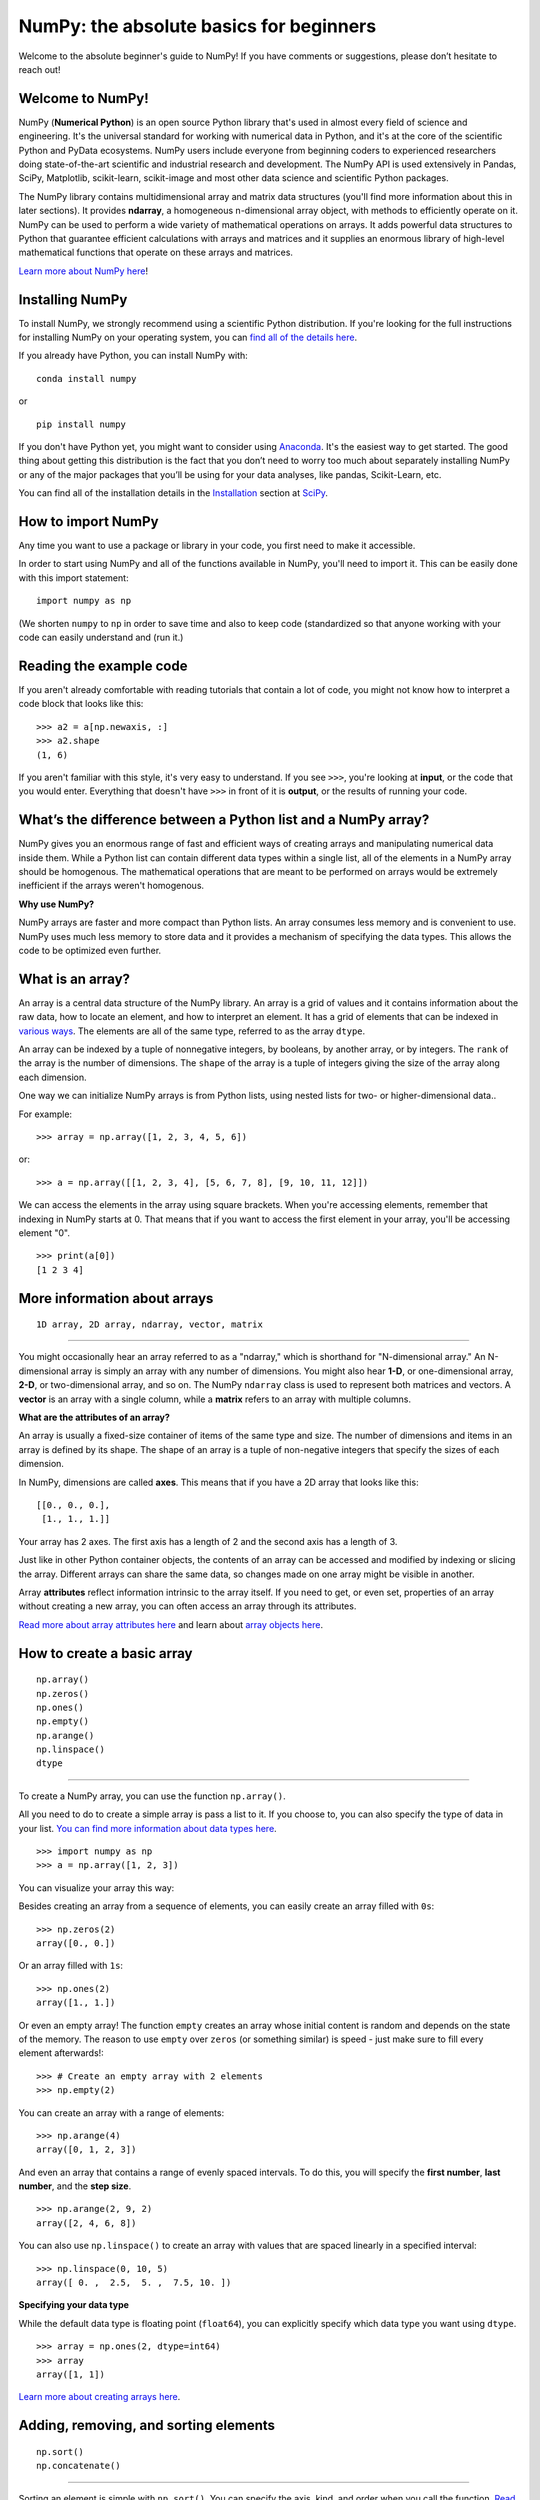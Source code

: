 
****************************************
NumPy: the absolute basics for beginners
****************************************

Welcome to the absolute beginner's guide to NumPy! If you have comments or
suggestions, please don’t hesitate to reach out!


Welcome to NumPy! 
-----------------

NumPy (**Numerical Python**) is an open source Python library that's used in
almost every field of science and engineering. It's the universal standard for
working with numerical data in Python, and it's at the core of the scientific
Python and PyData ecosystems. NumPy users include everyone from beginning coders
to experienced researchers doing state-of-the-art scientific and industrial
research and development. The NumPy API is used extensively in Pandas, SciPy,
Matplotlib, scikit-learn, scikit-image and most other data science and
scientific Python packages. 

The NumPy library contains multidimensional array and matrix data structures
(you'll find more information about this in later sections). It provides
**ndarray**, a homogeneous n-dimensional array object, with methods to
efficiently operate on it. NumPy can be used to perform a wide variety of
mathematical operations on arrays.  It adds powerful data structures to Python
that guarantee efficient calculations with arrays and matrices and it supplies
an enormous library of high-level mathematical functions that operate on these
arrays and matrices. 

`Learn more about NumPy here <https://numpy.org/devdocs/user/whatisnumpy.html>`_!

Installing NumPy 
----------------
  
To install NumPy, we strongly recommend using a scientific Python distribution.
If you're looking for the full instructions for installing NumPy on your
operating system, you can `find all of the details here
<https://www.scipy.org/install.html>`_.


  
If you already have Python, you can install NumPy with::

  conda install numpy
  
or ::

  pip install numpy
  
If you don't have Python yet, you might want to consider using `Anaconda
<https://www.anaconda.com/>`_. It's the easiest way to get started. The good
thing about getting this distribution is the fact that you don’t need to worry
too much about separately installing NumPy or any of the major packages that
you’ll be using for your data analyses, like pandas, Scikit-Learn, etc.

You can find all of the installation details in the 
`Installation <https://www.scipy.org/install.html>`_ section 
at `SciPy <https://www.scipy.org>`_.

How to import NumPy 
-------------------

Any time you want to use a package or library in your code, you first need to
make it accessible. 

In order to start using NumPy and all of the functions available in NumPy,
you'll need to import it. This can be easily done with this import statement::

  import numpy as np 

(We shorten ``numpy`` to ``np`` in order to save time and also to keep code
(standardized so that anyone working with your code can easily understand and
(run it.)

Reading the example code
------------------------

If you aren't already comfortable with reading tutorials that contain a lot of code, 
you might not know how to interpret a code block that looks 
like this::

  >>> a2 = a[np.newaxis, :]
  >>> a2.shape
  (1, 6)

If you aren't familiar with this style, it's very easy to understand. 
If you see ``>>>``, you're looking at **input**, or the code that 
you would enter. Everything that doesn't have ``>>>`` in front of it 
is **output**, or the results of running your code.


What’s the difference between a Python list and a NumPy array? 
--------------------------------------------------------------
  
NumPy gives you an enormous range of fast and efficient ways of creating arrays
and manipulating numerical data inside them. While a Python list can contain
different data types within a single list, all of the elements in a NumPy array
should be homogenous. The mathematical operations that are meant to be performed
on arrays would be extremely inefficient if the arrays weren't homogenous. 

**Why use NumPy?**

NumPy arrays are faster and more compact than Python lists. An array consumes
less memory and is convenient to use. NumPy uses much less memory to store data
and it provides a mechanism of specifying the data types. This allows the code
to be optimized even further. 

What is an array? 
-----------------

An array is a central data structure of the NumPy library. An array is a grid of
values and it contains information about the raw data, how to locate an element,
and how to interpret an element. It has a grid of elements that can be indexed
in `various ways <https://numpy.org/devdocs/user/quickstart.html#indexing-slicing-and-iterating>`_.
The elements are all of the same type, referred to as the array ``dtype``. 

An array can be indexed by a tuple of nonnegative integers, by booleans, by
another array, or by integers. The ``rank`` of the array is the number of
dimensions. The ``shape`` of the array is a tuple of integers giving the size of
the array along each dimension.

One way we can initialize NumPy arrays is from Python lists, using nested lists
for two- or higher-dimensional data.. 

For example::

  >>> array = np.array([1, 2, 3, 4, 5, 6])

or::

  >>> a = np.array([[1, 2, 3, 4], [5, 6, 7, 8], [9, 10, 11, 12]])

We can access the elements in the array using square brackets. When you're
accessing elements, remember that indexing in NumPy starts at 0. That means that
if you want to access the first element in your array, you'll be accessing
element "0".

::

  >>> print(a[0])
  [1 2 3 4]


More information about arrays 
-----------------------------

::

  1D array, 2D array, ndarray, vector, matrix

------

You might occasionally hear an array referred to as a "ndarray," which is
shorthand for "N-dimensional array." An N-dimensional array is simply an array
with any number of dimensions. You might also hear **1-D**, or one-dimensional
array, **2-D**, or two-dimensional array, and so on. The NumPy ``ndarray`` class
is used to represent both matrices and vectors. A **vector** is an array with a
single column, while a **matrix** refers to an array with multiple columns.

**What are the attributes of an array?**

An array is usually a fixed-size container of items of the same type and size.
The number of dimensions and items in an array is defined by its shape. The
shape of an array is a tuple of non-negative integers that specify the sizes of
each dimension. 

In NumPy, dimensions are called **axes**. This means that if you have a 2D array
that looks like this::

  [[0., 0., 0.],
   [1., 1., 1.]]

Your array has 2 axes. The first axis has a length of 2 and the second axis has
a length of 3.

Just like in other Python container objects, the contents of an array can be
accessed and modified by indexing or slicing the array. Different arrays can
share the same data, so changes made on one array might be visible in another. 

Array **attributes** reflect information intrinsic to the array itself. If you
need to get, or even set, properties of an array without creating a new array,
you can often access an array through its attributes. 

`Read more about array attributes here
<https://numpy.org/devdocs/reference/arrays.ndarray.html>`_ and learn about
`array objects here <https://numpy.org/numpy-1.17.0/reference/arrays.html>`_.


How to create a basic array 
---------------------------


::

  np.array()
  np.zeros()
  np.ones()
  np.empty()
  np.arange()
  np.linspace()
  dtype

-----

To create a NumPy array, you can use the function ``np.array()``.

All you need to do to create a simple array is pass a list to it. If you choose
to, you can also specify the type of data in your list. 
`You can find more information about data types here <https://numpy.org/devdocs/user/quickstart.html#arrays-dtypes>`_. ::

    >>> import numpy as np
    >>> a = np.array([1, 2, 3])

You can visualize your array this way:

.. image:: images/np_array.png

Besides creating an array from a sequence of elements, you can easily create an
array filled with ``0s``::

  >>> np.zeros(2)
  array([0., 0.])

Or an array filled with ``1s``::

  >>> np.ones(2)
  array([1., 1.])
  
Or even an empty array! The function ``empty`` creates an array whose initial
content is random and depends on the state of the memory. The reason to use
``empty`` over ``zeros`` (or something similar) is speed - just make sure to
fill every element afterwards!::

  >>> # Create an empty array with 2 elements 
  >>> np.empty(2)

You can create an array with a range of elements::

  >>> np.arange(4)
  array([0, 1, 2, 3])

And even an array that contains a range of evenly spaced intervals. To do this,
you will specify the **first number**, **last number**, and the **step size**. ::

  >>> np.arange(2, 9, 2)
  array([2, 4, 6, 8])

You can also use ``np.linspace()`` to create an array with values that are
spaced linearly in a specified interval::

  >>> np.linspace(0, 10, 5)
  array([ 0. ,  2.5,  5. ,  7.5, 10. ])

**Specifying your data type**

While the default data type is floating point (``float64``), you can explicitly
specify which data type you want using ``dtype``. ::

  >>> array = np.ones(2, dtype=int64) 
  >>> array
  array([1, 1])
  
`Learn more about creating arrays here <https://numpy.org/devdocs/user/quickstart.html#array-creation>`_.

Adding, removing, and sorting elements 
--------------------------------------


::

  np.sort()
  np.concatenate()

-----


Sorting an element is simple with ``np.sort()``. You can specify the axis, kind,
and order when you call the function. `Read more about sorting an array here <https://numpy.org/devdocs/reference/generated/numpy.sort.html>`_.

If you start with this array::

  >>> arr = np.array([2, 1, 5, 3, 7, 4, 6, 8])

You can quickly sort the numbers in ascending order with::

  >>> np.sort(arr)
  array([1, 2, 3, 4, 5, 6, 7, 8])

In addition to sort, which returns a sorted copy of an array, you can use:

``argsort``, which is an 
`indirect sort along a specified axis <https://numpy.org/devdocs/reference/generated/numpy.argsort.html#numpy.argsort>`_,
``lexsort``, which is an 
`indirect stable sort on multiple keys <https://numpy.org/devdocs/reference/generated/numpy.lexsort.html#numpy.lexsort>`_,
``searchsorted``, which will 
`find elements in a sorted array <https://numpy.org/devdocs/reference/generated/numpy.searchsorted.html#numpy.searchsorted>`_,
and  ``partition``, which is a 
`partial sort  <https://numpy.org/devdocs/reference/generated/numpy.partition.html#numpy.partition>`_.

If you start with these arrays::

  a = np.array([1, 2, 3, 4])
  b = np.array([5, 6, 7, 8])
 

You can concatenate them with ``np.concatenate()``. ::

  >>> np.concatenate((a, b))
  array([1, 2, 3, 4, 5, 6, 7, 8])

Or, if you start with these arrays::

  >>> x = np.array([[1, 2], [3, 4]])
  >>> y = np.array([[5, 6]])

You can concatenate them with::

  >>> np.concatenate((x, y), axis=0)
  array([[1, 2],
         [3, 4],
         [5, 6]])


In order to remove elements from an array, it's simple to use indexing to select
the elements that you want to keep.

`Read more about concatenate here <https://numpy.org/devdocs/reference/generated/numpy.concatenate.html#numpy.concatenate>`_
.

How do you know the shape and size of an array?
-----------------------------------------------


::

  ndarray.ndim()
  ndarray.size()
  ndarray.shape()

-----

**ndarray.ndim** will tell you the number of axes, or dimensions, of the array.

**ndarray.size** will tell you the total number of elements of the array. This
is the *product* of the elements of the array's shape.

**ndarray.shape** will display a tuple of integers that indicate the number of
elements stored along each dimension of the array. If, for example, you have a
2D array with 2 rows and 3 columns, the shape of your array is (2,3).

For example, if you create this array::

  array_example = np.array([[[0, 1, 2, 3]
                             [4, 5, 6, 7]],

                            [[0, 1, 2, 3]
                             [4, 5, 6, 7]],

                             [0 ,1 ,2, 3]
                             [4, 5, 6, 7]]])

To find the number of dimensions of the array, run::

  >>> array_example.ndim
  3

To find the total number of elements in the array, run::
  
  >>> array_example.size
  24

And to find the shape of your array, run::

  >>> array_example.shape
  (3, 2, 4)

`Read more about dimensions here <https://numpy.org/devdocs/reference/generated/numpy.ndarray.ndim.html>`_, 
`size here <https://numpy.org/devdocs/reference/generated/numpy.ndarray.size.html>`_,
and 
`shape here <https://numpy.org/devdocs/reference/generated/numpy.ndarray.shape.html>`_.

Can you reshape an array? 
-------------------------


::

  arr.reshape()

-----
  
**Yes!**

Using ``arr.reshape()`` will give a new shape to an array without changing the
data. Just remember that when you use the reshape method, the array you want to
produce needs to have the same number of elements as the original array. If you
start with an array with 12 elements, you'll need to make sure that your new
array also has a total of 12 elements.

If you start with this array::

  >>> a = np.arange(6)
  >>> print(a)
  [0 1 2 3 4 5]

You can use ``reshape()`` to reshape your array. For example, you can reshape
this array to an array with three rows and two columns::

  >>> b = a.reshape(3,2)
  >>> print(b)
  [[0 1]
   [2 3]
   [4 5]]

With ``np.reshape``, you can specify a few optional parameters::

  >>> numpy.reshape(a, newshape, order)

``a`` is the array to be reshaped.

``newshape`` is the new shape you want. You can specify an integer or a tuple of
integers. If you specify an integer, the result will be an array of that length.
The shape should be compatible with the original shape.

``order:`` ``C`` means to read/write the elements using C-like index order, 
``F`` means to read/write the elements using Fortran-like index order, ``A``
means to read/write the elements in Fortran-like index order if a is Fortran
contiguous in memory, C-like order otherwise. (This is an optional parameter and
doesn't need to be specified.)

If you want to learn more about C and Fortran order, you can 
`read more about the internal organization of NumPy arrays here <https://numpy.org/devdocs/reference/internals.html>`_. 
Essentially, C and Fortran orders have to do with how indices correspond 
to the order the array isstored in memory. In Fortran, when moving through 
the elements of a two dimensional array as it is stored in memory, the **first** 
index is the most rapidly varying index. As the first index moves to the next 
row as it changes, the matrix is stored one column at a time. 
This is why Fortran is thought of as a **Column-major language**. 
In C on the other hand, the **last** index changes
the most rapidly. The matrix is stored by rows, making it a **Row-major
language**. What you do for C or Fortran depends on whether it's more important
to preserve the indexing convention or not reorder the data.

`Learn more about shape manipulation here <https://numpy.org/devdocs/user/quickstart.html#shape-manipulation>`_.


How to convert a 1D array into a 2D array (how to add a new axis to an array)
-----------------------------------------------------------------------------

::

  np.newaxis
  np.expand_dims

-----

You can use ``np.newaxis`` and ``np.expand_dims`` to increase the dimensions of
your existing array.

Using ``np.newaxis`` will increase the dimensions of your array by one dimension
when used once. This means that a **1D** array will become a **2D** array, a
**2D** array will become a **3D** array, and so on. 

For example, if you start with this array::

  >>> a = np.array([1, 2, 3, 4, 5, 6])
  >>> a.shape
 (6,)

You can use ``np.newaxis`` to add a new axis::

  >>> a2 = a[np.newaxis, :]
  >>> a2.shape
  (1, 6)

You can explicitly convert a 1D array with either a row vector or a column
vector using ``np.newaxis``. For example, you can convert a 1D array to a row
vector by inserting an axis  along the first dimension::

  >>> row_vector = a[np.newaxis, :]
  >>> row_vector.shape
  (1, 6)

Or, for a column vector, you can insert an axis along the second dimension::

  >>> col_vector = a[:, np.newaxis]
  >>> col_vector.shape
  (6, 1)

You can also expand an array by inserting a new axis at a specified position
with ``np.expand_dims``.

For example, if you start with this array::

  >>> a = np.array([1, 2, 3, 4, 5, 6])
  >>>  a.shape
  (6,)

You can use ``np.expand_dims`` to add an axis at index position 1 with::

  >>> b = np.expand_dims(a, axis=1)
  >>> b.shape
  (6, 1)

You can add an axis at index position 0 with::

  >>> c = np.expand_dims(a, axis=0)
  >>> c.shape
 (1, 6)

`Find more information about newaxis here <https://numpy.org/devdocs/reference/arrays.indexing.html#index-1>`_ and
`expand_dims here <https://numpy.org/devdocs/reference/generated/numpy.expand_dims.html>`_.

Indexing and slicing 
--------------------

You can index and slice NumPy arrays in the same ways you can slice Python
lists. ::

  >>> data = np.array([1,2,3])

  >>> print(data[0]) print(data[1]) print(data[0:2]) print(data[1:])
  >>> print(data[-2:])
  2 
  [1 2]
  [2 3]

You can visualize it this way:

.. image:: images/np_indexing.png


You may want to take a section of your array or specific array elements to use
in further analysis or additional operations. To do that, you'll need to subset,
slice, and/or index your arrays. 

If you want to select values from your array that fulfill certain conditions,
it's straightforward with NumPy. 

For example, if you start with this array::

  >>> a = np.array([[1 , 2, 3, 4], [5, 6, 7, 8], [9, 10, 11, 12]])

You can easily print all of the values in the array that are less than 5. ::

  >>> print(a[a < 5])
  [1 2 3 4]

You can also select, for example, numbers that are equal to or greater than 5,
and use that condition to index an array. ::

  >>> five_up = (a >= 5)
  >>> print(a[five_up])
  [ 5  6  7  8  9 10 11 12]

You can select elements that are divisible by 2::

  >>> divisible_by_2 = a[a%2==0]
  >>> print(divisible_by_2)
  [ 2  4  6  8 10 12]

Or you can select elements that satisfy two conditions using the ``&`` and ``|``
operators::

  >>> c = a[(a > 2) & (a < 11)]
  >>> print(c)
  [ 3  4  5  6  7  8  9 10]

You can also make use of the logical operators **&** and **|** in order to
return boolean values that specify whether or not the values in an array fulfill
a certain condition. This can be useful with arrays that contain names or other
categorical values. ::

  >>> five_up = (array > 5) | (array == 5) print(five_up)
  [[False False False False]
   [ True  True  True  True]
   [ True  True  True True]]

You can also use ``np.nonzero()`` to select elements or indices from an array. 

Starting with this array::

  >>> a = np.array([[1, 2, 3, 4], [5, 6, 7, 8], [9, 10, 11, 12]])

You can use ``np.nonzero()`` to print the indices of elements that are, for
example, less than 5::

  >>> b = np.nonzero(a < 5)
  >>> print(b)
  (array([0, 0, 0, 0]), array([0, 1, 2, 3]))

In this example, a tuple of arrays was returned: one for each dimension. The
first array represents the row indices where these values are found, and the
second array represents the column indices where the values are found.

If you want to generate a list of coordinates where the elements exist, you can
zip the arrays, iterate over the list of coordinates, and print them. For
example::

  >>> list_of_coordinates= list(zip(b[0], b[1]))

  >>> for coord in list_of_coordinates:
  >>>   print(coord)
  (0, 0)
  (0, 1)
  (0, 2)
  (0, 3)

You can also use ``np.nonzero()`` to print the elements in an array that are less
than 5 with::

  >>> print(a[b])
  [1 2 3 4]

If the element you're looking for doesn't exist in the array, then the returned
array of indices will be empty. For example::

  >>> not_there = np.nonzero(a == 42) print(not_there)
  (array([], dtype=int64), array([], dtype=int64))


`Learn more about indexing and slicing here <https://numpy.org/devdocs/user/quickstart.html#indexing-slicing-and-iterating>`_
and `here <https://numpy.org/devdocs/user/basics.indexing.html>`_.

`Read more about using the nonzero function here <https://numpy.org/devdocs/reference/generated/numpy.nonzero.html>`_.


How to create an array from existing data
-----------------------------------------


::

  slicing and indexing

  np.vstack()
  np.hstack()
  np.hsplit()
  
  .view()
  copy()

-----

You can easily use create a new array from a section of an existing array. 

Let's say you have this array:

::

  >>> array([ 1,  2,  3,  4,  5,  6,  7,  8,  9, 10])

You can create a new array from a section of your array any time by specifying
where you want to slice your array. ::

  >>> arr1 = np.array[3:8]
  >>> arr1
  array([4, 5, 6, 7, 8])

Here, you grabbed a section of your array from index position 3 through index
position 8.

You can also stack two existing arrays, both vertically and horizontally. Let's
say you have two arrays: 

**a_1**::

  array([[1, 1],
         [2, 2]])

and **a_2**::

  array([[3, 3],
         [4, 4]])

You can stack them vertically with ``vstack``::

  >>> np.vstack((a_1, a_2))
  array([[1, 1],
         [2, 2],
         [3, 3],
         [4, 4]])

Or stack them horizontally with ``hstack``::

  >>> np.hstack((a_1, a_2))
  array([[1, 1, 3, 3],
         [2, 2, 4, 4]])

You can split an array into several smaller arrays using ``hsplit``. You can
specify either the number of equally shaped arrays to return or the columns
*after* which the division should occur.

Let's say you have this array::

  array([[1,  2,  3,  4,  5,  6,  7,  8,  9, 10, 11, 12],
         [13, 14, 15, 16, 17, 18, 19, 20, 21, 22, 23, 24]])

If you wanted to split this array into three equally shaped arrays, you would
run::

  >>> np.hsplit(array, 3)
  [array([[1,  2,  3,  4],
          [13, 14, 15, 16]]), array([[ 5,  6,  7,  8],
          [17, 18, 19, 20]]), array([[ 9, 10, 11, 12],
          [21, 22, 23, 24]])]

If you wanted to split your array after the third and fourth column, you'd run::

  >>> np.hsplit(array,(3, 4))
  [array([[1, 2, 3],
          [13, 14, 15]]), array([[ 4],
          [16]]), array([[ 5, 6, 7, 8, 9, 10, 11, 12],
          [17, 18, 19, 20, 21, 22, 23, 24]])]

`Learn more about stacking and splitting arrays here <https://numpy.org/devdocs/user/quickstart.html#stacking-together-different-arrays>`_.

You can use the ``view`` method to create a new array object that looks at the
same data as the original array (a *shallow copy*). 

Views are an important NumPy concept! NumPy functions, as well as operations
like indexing and slicing, will return views whenever possible. This saves
memory and is faster (no copy of the data has to be made). However it's
important to be aware of this - modifying data in a view also modifies the
original array!

Let's say you create this array::

  >>> a = np.array([[1 , 2, 3, 4], [5, 6, 7, 8], [9, 10, 11, 12]])

Using the ``copy`` method will make a complete copy of the array and its data (a
*deep copy*). To use this on your array, you could run::

  >>> b = a.copy()
 
`Learn more about copies and views here <https://numpy.org/devdocs/user/quickstart.html#copies-and-views>`_.


Basic array operations 
----------------------

::

  Addition, subtraction, multiplication, division, and more!

-----

Once you've created your arrays, you can start to work with them.  Let's say,
for example, that you've created two arrays, one called "data" and one called
"ones" 

.. image:: images/np_array_dataones.png

You can add the arrays together with the plus sign.

::

  data + ones

.. image:: images/np_data_plus_ones.png

You can, of course, do more than just addition!

::

  data - ones
  data * data
  data / data

.. image:: images/np_sub_mult_divide.png

Basic operations are simple with NumPy. If you want to find the sum of the
elements in an array, you'd use ``sum()``. This works for 1D arrays, 2D arrays,
and arrays in higher dimensions. ::

  >>> a = np.array([1, 2, 3, 4])

  >>> # Add all of the elements in the array a.sum()
  10

To add the rows or the columns in a 2D array, you would specify the axis.

If you start with this array::

  >>> b = np.array([[1, 1], [2, 2]])

You can sum the rows with::
  
  >>> b.sum(axis=0)
  array([3, 3])

You can sum the columns with::

  >>> b.sum(axis=1)
  array([2, 4])

`Learn more about basic operations here <https://numpy.org/devdocs/user/quickstart.html#basic-operations>`_.


Broadcasting 
------------

There are times when you might want to carry out an operation between an array
and a single number (also called *an operation between a vector and a scalar*)
or between arrays of two different sizes. For example, your array (we'll call it
"data") might contain information about distance in miles but you want to
convert the information to kilometers. You can perform this operation with::

  data * 1.6

.. image:: images/np_multiply_broadcasting.png

NumPy understands that the multiplication should happen with each cell. That
concept is called **broadcasting**. Broadcasting is a mechanism that allows
NumPy to perform operations on arrays of different shapes. The dimensions of
your array must be compatible, for example, when the dimensions of both arrays
are equal or when one of them is 1. If the dimensions are not compatible, you
will get a value error. 

`Learn more about broadcasting here <https://numpy.org/devdocs/user/basics.broadcasting.html>`_.


More useful array operations 
----------------------------


::

  Maximum, minimum, sum, mean, product, standard deviation, and more

NumPy also performs aggregation functions. In addition to ``min``,  ``max``, and
``sum``, you can easily run ``mean`` to get the average, ``prod`` to get the
result of multiplying the elements together, ``std`` to get the standard
deviation, and more. ::

  data.max()
  data.min()
  data.sum()

.. image:: images/np_aggregation.png

Let's start with this array, called "a" ::

  [[0.45053314 0.17296777 0.34376245 0.5510652]
   [0.54627315 0.05093587 0.40067661 0.55645993]
   [0.12697628 0.82485143 0.26590556 0.56917101]]

It's very common to want to aggregate along a row or column. By default, every
NumPy aggregation function will return the aggregate of the entire array. To
find the sum or the minimum of the elements in your array, run::

  >>> a.sum()
  4.8595783866706

Or::

  >>> a.min()
  0.050935870838424435

You can specify on which axis you want the aggregation function to be computed.
For example, you can find the minimum value within each column by specifying
``axis=0``. ::

  >>> a.min(axis=0)
  array([0.12697628, 0.05093587, 0.26590556, 0.5510652 ])

The four values listed above correspond to the number of columns in your array.
With a four-column array, you will get four values as your result.

`Read more about functions here <https://numpy.org/devdocs/reference/arrays.ndarray.html>`_ and `calculations here <https://numpy.org/devdocs/reference/arrays.ndarray.html#calculation>`_.


How to inspect the size and shape of a NumPy array
--------------------------------------------------


::

  arr.shape()
  arr.size()

-----

You can get the dimensions of a NumPy array any time using ``ndarray.shape``.
NumPy will return the dimensions of the array as a tuple.

For example, if you create this array::

  arr = np.array([[1 , 2, 3, 4], [5, 6, 7, 8], [9, 10, 11, 12]])

You can use ``arr.shape`` to find the shape of your array. ::

  >>> arr.shape
  (3, 4)

This output tells you that your array has three rows and four columns.

You can find just the number of rows by specifying ``[0]``::

  >>> num_of_rows = arr.shape[0]
  >>> print('Number of Rows : ', num_of_rows)
  Number of Rows :  3

Or just the number of columns by specifying ``[1]``::

  >>> num_of_columns = arr.shape[1]
  >>> print('Number of Columns : ', num_of_columns)
  Number of Columns :  4

It's also easy to find the total number of elements in your array::

  >>> print(arr.shape[0] * arr.shape[1])
  12

You can use ``arr.shape()`` with a 1D array as well. If you create this array::

  arr = arr.array([1, 2, 3, 4, 5, 6, 7, 8])

You can print the shape and the length of the array. ::

  >>> print('Shape of 1D array: ', arr.shape)
  >>> print('Length of 1D array: ', arr.shape[0])
  Shape of 1D array:  (8,)
  Length of 1D array:  8


You can get the dimensions of an array using ``arr.shape()``. ::

 >>>  # get number of rows in array
 >>>  num_of_rows2 = arr.shape[0]
 
  >>> # get number of columns in 2D numpy array
  >>> num_of_columns2 = arr.shape[1]
 
  >>> print('Number of Rows : ', num_of_rows2)
  >>> print('Number of Columns : ', num_of_columns2)
  Number of Rows :  3
  Number of Columns: 4

You can print the total number of elements as well::
  
  >>> print('Total number of elements in  array : ', arr.size(arr))
  Total number of elements in  array :  12

This also works for 3D arrays::

  arr_3d = np.array([ [[1, 1, 1, 1], [2, 2, 2, 2], [3, 3, 3, 3]],
                      [[4, 4, 4, 4], [5, 5, 5, 5], [6, 6, 6, 6]] ])

You can easily print the size of the axis::

  >>> print('Axis 0 size : ', arr_3d.shape[0]
  >>> print('Axis 1 size : ', arr_3d.shape[1]
  >>> print('Axis 2 size : ', arr_3d.shape[2]
  Axis 0 size :  2
  Axis 1 size :  3
  Axis 2 size :  4

You can print the total number of elements:::

  >>> print(arr.size(arr3D))
  24

You can also use ``arr.size()`` with 1D arrays::

  >>> # Create a 1D array 
  >>> arr = np.array([1, 2, 3, 4, 5, 6, 7, 8])

  >>> # Determine the length 
  >>> print('Length of 1D numpy array : ', arr.size)

  Length of 1D numpy array :  8

*Remember that if you check the size of your array and it equals 0, your array
*is empty.*

Learn more about `finding the size of an array here
<https://numpy.org/devdocs/reference/generated/numpy.ndarray.size.html>`_ and
the `shape of an array here
<https://numpy.org/devdocs/reference/generated/numpy.ndarray.shape.html>`_.


Creating matrices 
-----------------

You can pass Python lists of lists to create a matrix to represent them in
NumPy. ::

  >>> np.array([[1, 2], [3, 4]])

.. image:: images/np_create_matrix.png

Indexing and slicing operations are useful when you're manipulating matrices::

  data[0, 1]
  data[1 : 3]
  data[0 : 2, 0]

.. image:: images/np_matrix_indexing.png

You can aggregate matrices the same way you aggregated vectors::

  data.max()
  data.min()
  data.sum()

.. image:: images/np_matrix_aggregation.png

You can aggregate all the values in a matrix and you can aggregate them across
columns or rows using the ``axis`` parameter::
  
  data.max(axis=0)
  data.max(axis=1)


.. image:: images/np_matrix_aggregation_row.png

Once you've created your matrices, you can add and multiply them using
arithmetic operators if you have two matrices that are the same size. ::

  data + ones

.. image:: images/np_matrix_arithmetic.png

You can do these arithmetic operations on matrices of different sizes, but only
if one matrix has only one column or one row. In this case, NumPy will use its
broadcast rules for the operation. ::

  data + ones_row

.. image:: images/np_matrix_broadcasting.png

Be aware that when NumPy prints N-Dimensional arrays, the last axis is looped
over the fastest while the first axis is the slowest. That means that::

  >>> np.ones((4, 3, 2))

Will print out like this::

  array([[[1., 1.],
          [1., 1.],
          [1., 1.]],

         [[1., 1.],
          [1., 1.],
          [1., 1.]],

         [[1., 1.],
          [1., 1.],
          [1., 1.]],

         [[1., 1.],
          [1., 1.],
          [1., 1.]]])

 
There are often instances where we want NumPy to initialize the values of an
array. NumPy offers methods like ``ones()``, ``zeros()``, and  ``Random Generator`` 
for these instances. All you need to do is pass in the number of
elements you want it to generate. ::

  np.ones(3)
  np.zeros(3)
  np.random.random(3)
  
.. image:: images/np_ones_zeros_random.png

You can also use the ``ones()``, ``zeros()``, and ``random()`` methods to create
an array if you give them a tuple describing the dimensions of the matrix. ::

  np.ones(3,2)
  np.zeros(3,2)
  rng = np.random.default_rng()
  rng.random()

.. image:: images/np_ones_zeros_matrix.png

Read more about initializing the values of an array with 
`ones here <https://numpy.org/devdocs/reference/generated/numpy.ones.html>`_, 
`zeros here <https://numpy.org/devdocs/reference/generated/numpy.zeros.html>`_, 
and 
`initializing empty arrays here <https://numpy.org/devdocs/reference/generated/numpy.empty.html>`_.


Generating random numbers 
-------------------------

The use of random number generation is an important part of the configuration
and evaluation of machine learning algorithms. Whether you need to randomly
initialize weights in an artificial neural network, split data into random sets,
or randomly shuffle your dataset, being able to generate random numbers
(actually, repeatable pseudo-random numbers) is essential.

With ``Generator.integers``, you can generate random integers from low (remember
that this is inclusive with NumPy) to high (exclusive). You can set
``endpoint=True`` to make the high number inclusive. 

You can generate a 2 x 4 array of random integers between 0 and 4 with::

  >>> rng.integers(5, size=(2, 4))
  array([[4, 0, 2, 1],
         [3, 2, 2, 0]])

`Read more about Random Generator here <https://numpy.org/devdocs/reference/random/generator.html>`_.


How to get unique items and counts 
----------------------------------

::

  np.unique()

-----

You can find the unique elements in an array easily with ``np.unique``. 

For example, if you start with this array::

  a = np.array([11, 11, 12, 13, 14, 15, 16, 17, 12, 13, 11, 14, 18, 19, 20])

you can use ``np.unique`` ::

  >>> unique_values = np.unique(a)
  >>> print(unique_values)
  [11 12 13 14 15 16 17 18 19 20]

To get the indices of unique values in a NumPy array (an array of first index
positions of unique values in the array), just pass the ``return_index``
argument in ``np.unique()`` as well as your array. ::

  >>> indices_list = np.unique(a, return_index=True)
  >>> print(indices_list)
  [ 0  2  3  4  5  6  7 12 13 14]

You can pass the ``return_counts`` argument in ``np.unique()`` along with your
array to get the frequency count of unique values in a NumPy array. ::

  >>> unique_values, occurrence_count = np.unique(a, return_counts=True)
  >>> print(occurrence_count)
  [3 2 2 2 1 1 1 1 1 1]

This also works with 2D arrays. If you start with this array::

  a_2d = np.array([[1, 2, 3, 4], [5, 6, 7, 8], [9, 10, 11, 12], [1, 2, 3, 4]])

You can find unique values with::

  >>> unique_values = np.unique(a_2d)
  >>> print(unique_values)
  [ 1  2  3  4  5  6  7  8  9 10 11 12]

If the axis argument isn't passed, your 2D array will be flattened. 

To get the unique rows or columns, make sure to pass the ``axis`` argument. To
find the unique rows, specify ``axis=0`` and for columns, specify ``axis=1``. ::

  >>> unique_rows = np.unique(a_2d, axis=0)
  >>> print(unique_rows)
  [[ 1  2  3  4]
   [ 5  6  7  8]
   [ 9 10 11 12]]

To get the unique rows, occurrence count, and index position, you can use::

  >>> unique_rows, occurence_count, indices = np.unique(a_2d, axis=0,
  >>> return_counts=True, return_index=True) 
  >>> print('Unique Rows: ', '\n', unique_rows)  
  >>> print('Occurrence Count:', '\n', occurence_count)
  >>> print('Indices: ', '\n', indices)
  Unique Rows:   
    [[ 1  2  3  4]
     [ 5  6  7  8]
     [ 9 10 11 12]]
  Occurrence Count:
    [0 1 2]
  Indices:
    [2 1 1]

`Learn more about finding the unique elements in an array here <https://numpy.org/devdocs/reference/generated/numpy.unique.html>`_.


Transposing and reshaping a matrix 
----------------------------------


::

  arr.reshape()
  arr.transpose()
  arr.T()

-----

It's common to need to transpose your matrices. NumPy arrays have the property
``T`` that allows you to transpose a matrix.

.. image:: images/np_transposing_reshaping.png

You may also need to switch the dimensions of a matrix. This can happen when,
for example, you have a model that expects a certain input shape that is
different from your dataset. This is where the ``reshape`` method can be useful.
You simply need to pass in the new dimensions that you want for the matrix. ::

  >>> data.reshape(2, 3)
  >>> data.reshape(3, 2)

.. image:: images/np_reshape.png

You can also use ``.transpose`` to reverse or change the axes of an array
according to the values you specify.

If you start with this array::

  >>> arr = np.arange(6).reshape((2, 3)) 
  >>> arr
  array([[0, 1, 2],
         [3, 4, 5]])

You can transpose your array with ``arr.transpose()``. ::

  >>> arr.transpose(arr)
  array([[0, 3],
         [1, 4],
         [2, 5]])

`Learn more about transposing a matrix here <https://numpy.org/devdocs/reference/generated/numpy.transpose.html>`_ and
`reshaping a matrix here <https://numpy.org/devdocs/reference/generated/numpy.reshape.html>`_.


How to reverse an array 
-----------------------


::

  np.flip

-----
 
NumPy's ``np.flip()`` function allows you to flip, or reverse, the contents of
an array along an axis. When using ``np.flip``, specify the array you would like
to reverse and the axis. If you don't specify the axis, NumPy will reverse the
contents along all of the axes of your input array. 

**Reversing a 1D array**

If you begin with a 1D array like this one::

  arr = np.array([1, 2, 3, 4, 5, 6, 7, 8])

You can reverse it with::

  >>> reversed_arr = np.flip(arr)

If you want to print your reversed array, you can run::

  >>> print('Reversed Array: ', reversed_arr)
  Reversed Array:  [8 7 6 5 4 3 2 1]

**Reversing a 2D array**

A 2D array works much the same way.

If you start with this array::

  arr_2d = np.array([[1, 2, 3, 4], [5, 6, 7, 8], [9, 10, 11, 12]])

You can reverse the content in all of the rows and all of the columns with::

  >>> reversed_arr = np.flip(arr_2d)
 
  >>> print('Reversed Array: ')
  >>> print(reversed_arr)
  Reversed Array:
    [[12 11 10  9]
     [ 8  7  6  5]
     [ 4  3  2  1]]

You can easily reverse only the rows with::

  >>> reversed_arr_rows = np.flip(arr_2d, axis=0)
 
  >>> print('Reversed Array: ')
  >>> print(reversed_arr_rows)
  Reversed Array:
  [[ 9 10 11 12]
   [ 5  6  7  8]
   [ 1  2  3  4]]

Or reverse only the columns with::

  >>> reversed_arr_columns = np.flip(arr_2d, axis=1)
 
  >>> print('Reversed Array columns: ') 
  >>> print(reversed_arr_columns)
    [[ 4  3  2  1]
     [ 8  7  6  5]
     [12 11 10  9]]

You can also reverse the contents of only one column or row. For example, you
can reverse the contents of the row at index position 1 (the second row)::

  >>> arr_2d[1] = np.flip(arr_2d[1])
   
  >>> print('Reversed Array: ')
  >>> print(arr_2d)
  Reversed Array:
    [[ 1  2  3  4]
     [ 5  6  7  8]
     [ 9 10 11 12]]

You can also reverse the column at index position 1 (the second column)::

  >>> arr_2d[:,1] = np.flip(arr_2d[:,1])
   
  >>> print('Reversed Array: ')
  >>> print(arr_2d)
  Reversed Array:
    [[ 1 10  3  4]
     [ 5  6  7  8]
     [ 9  2 11 12]]

`Read more about reversing arrays here <https://numpy.org/devdocs/reference/generated/numpy.flip.html>`_.


Reshaping and flattening multidimensional arrays
------------------------------------------------


::

  .flatten()
  ravel()
  
There are two popular ways to flatten an array: ``.flatten()`` and ``.ravel()``.
The primary difference between the two is that the new array created using
``ravel()`` is actually a reference to the parent array. This means that any
changes to the new array will affect the parent array as well. Since ``ravel``
does not create a copy, it's memory efficient. 

If you start with this array:

::

  array = np.array([[1 , 2, 3, 4], [5, 6, 7, 8], [9, 10, 11, 12]])

You can use ``flatten`` to flatten your array into a 1D array. ::

  >>> array.flatten()
  array([ 1,  2,  3,  4,  5,  6,  7,  8,  9, 10, 11, 12])

When you use ``flatten``, changes to your new array won't change the parent
array.

For example::

  >>> a1 = array.flatten()
  >>> a1[0] = 100
  >>> print('Original array: ')
  >>> print(array)
  >>> print('New array: ')
  >>> print(a1)
  Original array:
    [[ 1  2  3  4]
     [ 5  6  7  8]
     [ 9 10 11 12]]
  New array:  
    [100 2 3 4 5 6 7 8 9 10 11 12]


But when you use ``ravel``, the changes you make to the new array will affect
the parent array.

For example::

  >>> a2 = array.ravel()
  >>> a2[0] = 101
  >>> print('Original array: ')
  >>> print(array)
  >>> print('New array: ')
  >>> print(a2)
  Original array:
    [[101   2   3   4]
     [  5   6   7   8]
     [  9  10  11  12]]
  New array:  
    [101 2 3 4 5 6 7 8 9 10 11 12]

`Read more about flatten here <https://numpy.org/devdocs/reference/generated/numpy.ndarray.flatten.html>`_ and
`ravel here <https://numpy.org/devdocs/reference/generated/numpy.ravel.html#numpy.ravel>`_.


How to access the docstring for more information
------------------------------------------------

::

  help() ? ??

-----

When it comes to the data science ecosystem, Python and NumPy are built with the
user in mind. One of the best examples of this is the built-in access to
documentation. Every object contains the reference to a string, which is known
as the **docstring**. In most cases, this docstring contains a quick and concise
summary of the object and how to use it. Python has a built-in ``help()``
function that can help you access this information. This means that nearly any
time you need more information, you can use ``help()`` to quickly find the
information that you need.

For example, ::

  >>> help(max)

Will return::

  Help on built-in function max in module builtins:

  max(...) max(iterable, *[, default=obj, key=func]) -> value max(arg1, arg2,
  *args, *[, key=func]) -> value
      
      With a single iterable argument, return its biggest item. The default
      keyword-only argument specifies an object to return if the provided
      iterable is empty. With two or more arguments, return the largest
      argument.

Because access to additional information is so useful, IPython uses the ``?``
character as a shorthand for accessing this documentation along with other
relevant information. IPython is a command shell for interactive computing in
multiple languages.`You can find more information about IPython here
<https://ipython.org/>`_. 

For example, ::

  >>> max?

Will return::

  Docstring:
  max(iterable, *[, default=obj, key=func]) -> value
  max(arg1, arg2, *args, *[, key=func]) -> value

  With a single iterable argument, return its biggest item. The
  default keyword-only argument specifies an object to return if
  the provided iterable is empty.
  With two or more arguments, return the largest argument.
  Type:      builtin_function_or_method
  
You can even use this notation for object methods and objects themselves.

Let's say you create this array::

  a = np.array([1, 2, 3, 4, 5, 6])

Running ::

  >>> a?
  
Will return a lot of useful information. ::

  Type:            ndarray
  String form:     [1 2 3 4 5 6]
  Length:          6
  File:            ~/anaconda3/lib/python3.7/site-packages/numpy/__init__.py
  Docstring:       <no docstring>
  Class docstring:
  ndarray(shape, dtype=float, buffer=None, offset=0,
          strides=None, order=None)

  An array object represents a multidimensional, homogeneous array
  of fixed-size items.  An associated data-type object describes the
  format of each element in the array (its byte-order, how many bytes it
  occupies in memory, whether it is an integer, a floating point number,
  or something else, etc.)

  Arrays should be constructed using `array`, `zeros` or `empty` (refer
  to the See Also section below).  The parameters given here refer to
  a low-level method (`ndarray(...)`) for instantiating an array.

  For more information, refer to the `numpy` module and examine the
  methods and attributes of an array.

  Parameters
  ----------
  (for the __new__ method; see Notes below)

  shape : tuple of ints
      Shape of created array.
  dtype : data-type, optional
      Any object that can be interpreted as a numpy data type.
  buffer : object exposing buffer interface, optional
      Used to fill the array with data.
  offset : int, optional
      Offset of array data in buffer.
  strides : tuple of ints, optional
      Strides of data in memory.
  order : {'C', 'F'}, optional
      Row-major (C-style) or column-major (Fortran-style) order.

  Attributes
  ----------
  T : ndarray
      Transpose of the array.
  data : buffer
      The array's elements, in memory.
  dtype : dtype object
      Describes the format of the elements in the array.
  flags : dict
      Dictionary containing information related to memory use, e.g.,
      'C_CONTIGUOUS', 'OWNDATA', 'WRITEABLE', etc.
  flat : numpy.flatiter object
      Flattened version of the array as an iterator.  The iterator
      allows assignments, e.g., ``x.flat = 3`` (See `ndarray.flat` for
      assignment examples; TODO).
  imag : ndarray
      Imaginary part of the array.
  real : ndarray
      Real part of the array.
  size : int
      Number of elements in the array.
  itemsize : int
      The memory use of each array element in bytes.
  nbytes : int
      The total number of bytes required to store the array data,
      i.e., ``itemsize * size``.
  ndim : int
      The array's number of dimensions.
  shape : tuple of ints
      Shape of the array.
  strides : tuple of ints
      The step-size required to move from one element to the next in
      memory. For example, a contiguous ``(3, 4)`` array of type
      ``int16`` in C-order has strides ``(8, 2)``.  This implies that
      to move from element to element in memory requires jumps of 2 bytes.
      To move from row-to-row, one needs to jump 8 bytes at a time
      (``2 * 4``).
  ctypes : ctypes object
      Class containing properties of the array needed for interaction
      with ctypes.
  base : ndarray
      If the array is a view into another array, that array is its `base`
      (unless that array is also a view).  The `base` array is where the
      array data is actually stored.

  See Also
  --------
  array : Construct an array.
  zeros : Create an array, each element of which is zero.
  empty : Create an array, but leave its allocated memory unchanged (i.e.,
          it contains "garbage").
  dtype : Create a data-type.

  Notes
  -----
  There are two modes of creating an array using ``__new__``:

  1. If `buffer` is None, then only `shape`, `dtype`, and `order`
     are used.
  2. If `buffer` is an object exposing the buffer interface, then
     all keywords are interpreted.

  No ``__init__`` method is needed because the array is fully initialized
  after the ``__new__`` method.

  Examples
  --------
  These examples illustrate the low-level `ndarray` constructor.  Refer
  to the `See Also` section above for easier ways of constructing an
  ndarray.

  First mode, `buffer` is None:

  >>> np.ndarray(shape=(2,2), dtype=float, order='F')
  array([[ -1.13698227e+002,   4.25087011e-303],
         [  2.88528414e-306,   3.27025015e-309]])         #random

  Second mode:

  >>> np.ndarray((2,), buffer=np.array([1,2,3]),
  ...            offset=np.int_().itemsize,
  ...            dtype=int) # offset = 1*itemsize, i.e. skip first element
  array([2, 3])

This also works for functions and other objects that **you** create. Just
remember to include a docstring with your function using a string literal 
(``""" """`` or ``''' '''`` around your documentation).

For example, if you create this function::

  >>> def double(a):
  >>>   '''Return a * 2'''
  >>>   return a * 2

You can run::

  >>> double?

Which will return::

  Signature: double(a)
  Docstring: Return a * 2
  File:      ~/Desktop/<ipython-input-23-b5adf20be596> 
  Type:      function

You can reach another level of information by reading the source code of the
object you're interested in. Using a double question mark (``??``) allows you to
access the source code.

For example, running::

  >>> double??

Will return ::

  Signature: double(a) 
  Source:    def double(a): 
                '''Return a * 2'''
                return a * 2
  File:      ~/Desktop/<ipython-input-23-b5adf20be596>
  Type:      function

If the object in question is compiled in a language other than Python, using
``??`` will return the same information as ``?``. You'll find this with a lot of
built-in objects and types, for example::

  >>> len?
  Signature: len(obj, /) 
  Docstring: Return the number of items in a container.
  Type:      builtin_function_or_method

and ::

  >>> len??
  ​Signature: len(obj, /)
  Docstring: Return the number of items in a container.
  Type:      builtin_function_or_method

have the same output because they were compiled in a programming language other
than Python.



Working with mathematical formulas 
----------------------------------

Implementing mathematical formulas that work on arrays is one of the things that
make NumPy so highly regarded in the scientific Python community. 

For example, this is the mean square error formula (a central formula used in
supervised machine learning models that deal with regression):

.. image:: images/np_MSE_formula.png

Implementing this formula is simple and straightforward in NumPy:

.. image:: images/np_MSE_implementation.png

What makes this work so well is that ``predictions`` and ``labels`` can contain
one or a thousand values. They only need to be the same size. 

You can visualize it this way:

.. image:: images/np_mse_viz1.png

In this example, both the predictions and labels vectors contain three values,
meaning ``n`` has a value of three. After we carry out subtractions the values
in the vector are squared. Then NumPy sums the values, and your result is the
error value for that prediction and a score for the quality of the model.

.. image:: images/np_mse_viz2.png

.. image:: images/np_MSE_explanation2.png


How to save and load NumPy objects 
----------------------------------

.. autosummary::

    numpy.save
    numpy.savez
    numpy.savetxt
    numpy.load
    numpy.loadtxt

-----

You will, at some point, want to save your arrays to disk and load them back
without having to re-run the code. Fortunately, there are several ways to save
and load objects with Numpy. The ndarray objects can be saved to and loaded from
the disk files with ``loadtxt`` and ``savetxt`` functions that handle normal
text files, ``load`` and ``save`` functions that handle NumPy binary files with
a **.npy** file extension, and a ``savez`` function that handles NumPy files
with a **.npz** file extension.

The **.npy** and **.npz** files store data, shape, dtype, and other information
required to reconstruct the ndarray in a way that allows the array to be
correctly retrieved, even when the file is on another machine with different
architecture.

If you want to store a single ndarray object, store it as a .npy file using
``np.save``. If you want to store more than one ndarray object in a single file,
save it as a .npz file using ``np.savez``. You can also `save several arrays
into a single file in compressed npz format
<https://numpy.org/devdocs/reference/generated/numpy.savez_compressed.html>`_
with ``np.savez_compressed``.

It's easy to save and load and array with ``np.save()``. Just make sure to
specify the array you want to save and a file name.  For example, if you create
this array::

  a = np.array([1, 2, 3, 4, 5, 6])

You can save it as "filename.npy" with::

  >>> np.save('filename',a)

You can use ``np.load()`` to reconstruct your array. ::

  >>> b = np.load('filename.npy')

If you want to check your array, you can run:::

  >>> print(b)
  [1 2 3 4 5 6]


You can save a NumPy array as a plain text file like a **.csv** or **.txt** file
with ``np.savetxt``.

For example, if you create this array::

  csv_arr = np.array([1, 2, 3, 4, 5, 6, 7, 8])

You can easily save it as a .csv file with the name "new_file.csv" like this::

  np.savetxt('new_file.csv', csv_arr)

You can quickly and easily load your saved text file using ``loadtxt()``::

  >>> np.loadtxt('new_file.csv')
  array([1., 2., 3., 4., 5., 6., 7., 8.])


The ``savetxt()`` and ``loadtxt()`` functions accept additional optional
parameters such as header, footer, and delimiter. While text files can be easier
for sharing, .npy and .npz files are faster to retrieve. If you need more
sophisticated handling of your text file (for example, if you need to work with
lines that contain missing values), you will want to use the  
`genfromtxt function <https://numpy.org/devdocs/reference/generated/numpy.genfromtxt.html>`_.

With ``savetxt``, you can specify headers, footers, comments, and more. 
`Read more about savetxt here <https://numpy.org/devdocs/reference/generated/numpy.savetxt.html>`_.

You can read more about 
`save <https://numpy.org/devdocs/reference/generated/numpy.save.html>`_ here, 
`savez <https://numpy.org/devdocs/reference/generated/numpy.savez.html>`_ here, and
`load <https://numpy.org/devdocs/reference/generated/numpy.load.html>`_ here. 
You can read more about 
`savetxt <https://numpy.org/devdocs/reference/generated/numpy.savetxt.html>`_ here, and
`loadtxt <https://numpy.org/devdocs/reference/generated/numpy.loadtxt.html>`_
here.

Learn more about 
`input and output routines here <https://numpy.org/devdocs/reference/routines.io.html>`_.


Importing and exporting a CSV 
-----------------------------

It's simple to read in a CSV that contains existing information. The best and
easiest way to do this is to use 
`Pandas <https://pandas.pydata.org/getpandas.html>`_. ::

  >>> import pandas as pd

  >>> # If all of your columns are the same type:
  >>> x = pd.read_csv('music.csv').values

  >>> # You can also simply select the columns you need:
  >>> x = pd.read_csv('music.csv', columns=['float_colname_1', ...]).values

.. image:: images/np_pandas.png

It's simple to use Pandas in order to export your array as well. If you are new
to NumPy, you may want to  create a Pandas dataframe from the values in your
array and then write the data frame to a CSV file with Pandas.

If you created this array "a" ::

  [[-2.58289208,  0.43014843, -1.24082018, 1.59572603],
   [ 0.99027828, 1.17150989,  0.94125714, -0.14692469],
   [ 0.76989341,  0.81299683, -0.95068423, 0.11769564],
   [ 0.20484034,  0.34784527,  1.96979195, 0.51992837]]

You could create a Pandas dataframe ::

  >>> df = pd.DataFrame(a) print(df)

**Output:**

::

            0         1         2         3
  0 -2.582892  0.430148 -1.240820  1.595726
  1  0.990278  1.171510  0.941257 -0.146925
  2  0.769893  0.812997 -0.950684  0.117696
  3  0.204840  0.347845  1.969792  0.519928

You can easily save your dataframe with::

  >>> df.to_csv('pd.csv')

And read your CSV with::

  >>> pd.read_csv('pd.csv')

.. image:: images/np_readcsv.png

You can also save your array with the NumPy ``savetxt`` method. ::

  >>> np.savetxt('np.csv', a, fmt='%.2f', delimiter=',', header='1,  2,  3,  4')

If you're using the command line, you can read your saved CSV any time with a command such as::

  >>> cat np.csv
  #  1,  2,  3,  4 
  -2.58,0.43,-1.24,1.60 
  0.99,1.17,0.94,-0.15 
  0.77,0.81,-0.95,0.12 
  0.20,0.35,1.97,0.52

Or you can open the file any time with a text editor!

If you're interested in learning more about Pandas, take a look at the 
`official Pandas documentation <https://pandas.pydata.org/index.html>`_. 
Learn how to install Pandas with the 
`official Pandas installation information <https://pandas.pydata.org/pandas-docs/stable/install.html>`_.


Plotting arrays with Matplotlib 
-------------------------------

If you need to generate a plot for your values, it's very simple with
`Matplotlib <https://matplotlib.org/>`_. 

For example, you may have an array like this one::

  a = np.array([2, 1, 5, 7, 4, 6, 8, 14, 10, 9, 18, 20, 22])

If you already have Matplotlib installed, you can import it with::
  
  >>> import matplotlib.pyplot as plt

  >>> # If you're using Jupyter Notebook, you may also want to run the following
  >>> line of code to display your code in the notebook:

  >>> %matplotlib inline

All you need to do to plot your values is run:



.. plot::

  plt.plot(a) 
  plt.show()

  :align: center
  :include-source: 0

For example, you can plot a 1D array like this

.. plot::

  x = np.linspace(0, 5, 20)
  y = np.linspace(0, 10, 20)
  plt.plot(x, y, 'purple') # line
  plt.plot(x, y, 'o')      # dots

  :align: center
  :include-source: 0

With Matplotlib, you have access to an enormous number of visualization options. 

.. plot::

  from mpl_toolkits.mplot3d import Axes3D

  fig = plt.figure()
  ax = Axes3D(fig)
  X = np.arange(-5, 5, 0.15)
  Y = np.arange(-5, 5, 0.15)
  X, Y = np.meshgrid(X, Y)
  R = np.sqrt(X**2 + Y**2)
  Z = np.sin(R)

  ax.plot_surface(X, Y, Z, rstride=1, cstride=1, cmap='viridis')

  plt.colorbar()

  :align: center
  :include-source: 0


To read more about Matplotlib and what it can do, take a look at 
`the official documentation <https://matplotlib.org/>`_. 
For directions regarding installing Matplotlib, see the official 
`installation section <https://matplotlib.org/users/installing.html>`_.






-------------------------------------------------------

*Image credits: Jay Alammar http://jalammar.github.io/ 
and Anne Bonner https://github.com/bonn0062*
